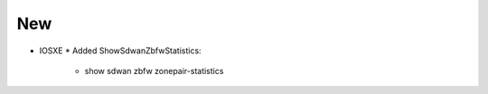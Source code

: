--------------------------------------------------------------------------------
                                New
--------------------------------------------------------------------------------
* IOSXE
  * Added ShowSdwanZbfwStatistics:
        * show sdwan zbfw zonepair-statistics 